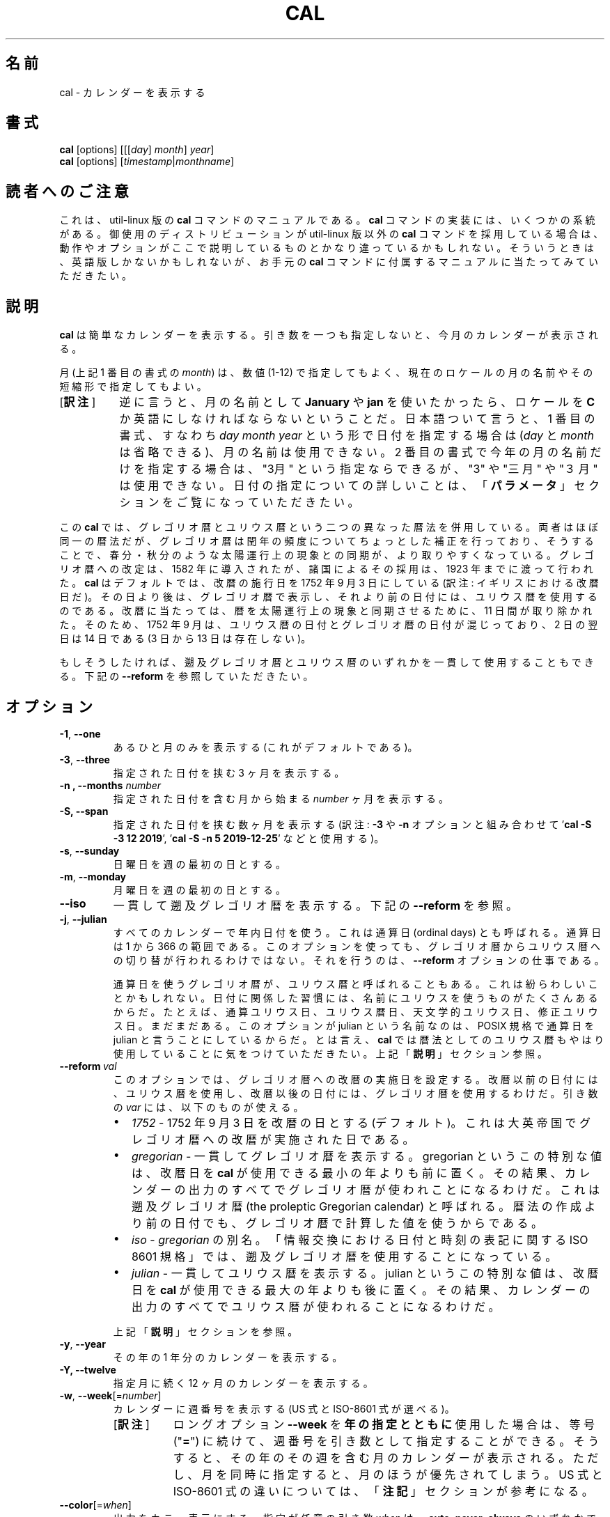.\" Copyright (c) 1989, 1990, 1993
.\"	The Regents of the University of California.  All rights reserved.
.\"
.\" This code is derived from software contributed to Berkeley by
.\" Kim Letkeman.
.\"
.\" Redistribution and use in source and binary forms, with or without
.\" modification, are permitted provided that the following conditions
.\" are met:
.\" 1. Redistributions of source code must retain the above copyright
.\"    notice, this list of conditions and the following disclaimer.
.\" 2. Redistributions in binary form must reproduce the above copyright
.\"    notice, this list of conditions and the following disclaimer in the
.\"    documentation and/or other materials provided with the distribution.
.\" 3. All advertising materials mentioning features or use of this software
.\"    must display the following acknowledgement:
.\"	This product includes software developed by the University of
.\"	California, Berkeley and its contributors.
.\" 4. Neither the name of the University nor the names of its contributors
.\"    may be used to endorse or promote products derived from this software
.\"    without specific prior written permission.
.\"
.\" THIS SOFTWARE IS PROVIDED BY THE REGENTS AND CONTRIBUTORS ``AS IS'' AND
.\" ANY EXPRESS OR IMPLIED WARRANTIES, INCLUDING, BUT NOT LIMITED TO, THE
.\" IMPLIED WARRANTIES OF MERCHANTABILITY AND FITNESS FOR A PARTICULAR PURPOSE
.\" ARE DISCLAIMED.  IN NO EVENT SHALL THE REGENTS OR CONTRIBUTORS BE LIABLE
.\" FOR ANY DIRECT, INDIRECT, INCIDENTAL, SPECIAL, EXEMPLARY, OR CONSEQUENTIAL
.\" DAMAGES (INCLUDING, BUT NOT LIMITED TO, PROCUREMENT OF SUBSTITUTE GOODS
.\" OR SERVICES; LOSS OF USE, DATA, OR PROFITS; OR BUSINESS INTERRUPTION)
.\" HOWEVER CAUSED AND ON ANY THEORY OF LIABILITY, WHETHER IN CONTRACT, STRICT
.\" LIABILITY, OR TORT (INCLUDING NEGLIGENCE OR OTHERWISE) ARISING IN ANY WAY
.\" OUT OF THE USE OF THIS SOFTWARE, EVEN IF ADVISED OF THE POSSIBILITY OF
.\" SUCH DAMAGE.
.\"
.\"     @(#)cal.1	8.1 (Berkeley) 6/6/93
.\"
.\"*******************************************************************
.\"
.\" This file was generated with po4a. Translate the source file.
.\"
.\"*******************************************************************
.\"
.\" Japanese Version Copyright (c) 1999 NAKANO Takeo,
.\"   and 2002 Yuichi Sato,
.\"   and 2020 Yoichi Chonan,
.\"         all right reserved.
.\" Translated Sat 18 Mar 2000 by NAKANO Takeo <nakano@apm.seikei.ac.jp>
.\" Updated Fri 16 Feb 2001 by Nakano Takeo
.\" Updated & Modified Tue May  7 01:05:42 JST 2002
.\"         by Yuichi SATO <ysato@h4.dion.ne.jp>
.\" Updated & Modified Tue Mar  3 11:18:32 JST 2020
.\"         by Yuichi SATO <ysato@ybb.ne.jp>
.\"         and Yoichi Chonan <cyoichi@maple.ocn.ne.jp>
.\"
.TH CAL 1 "January 2018" util\-linux "User Commands"
.SH 名前
cal \- カレンダーを表示する
.SH 書式
\fBcal\fP [options] [[[\fIday\fP]\fI month\fP]\fI year\fP]
.br
\fBcal\fP [options] [\fItimestamp\fP|\fImonthname\fP]
.SH 読者へのご注意
これは、util-linux 版の \fBcal\fP コマンドのマニュアルである。\fBcal\fP
コマンドの実装には、いくつかの系統がある。御使用のディストリビューションが
util-linux 版以外の \fBcal\fP コマンドを採用している場合は、
動作やオプションがここで説明しているものとかなり違っているかもしれない。
そういうときは、英語版しかないかもしれないが、お手元の \fBcal\fP
コマンドに付属するマニュアルに当たってみていただきたい。
.SH 説明
\fBcal\fP は簡単なカレンダーを表示する。
引き数を一つも指定しないと、今月のカレンダーが表示される。
.sp
月 (上記 1 番目の書式の \fImonth\fP) は、数値 (1\-12)
で指定してもよく、 現在のロケールの月の名前やその短縮形で指定してもよい。
.IP "[\fB訳注\fP]" 8
逆に言うと、月の名前として \fBJanuary\fP や \fBjan\fP
を使いたかったら、ロケールを \fBC\fP
か英語にしなければならないということだ。日本語ついて言うと、1
番目の書式、すなわち \fIday\fP \fImonth\fP \fIyear\fP
という形で日付を指定する場合は (\fIday\fP と \fImonth\fP
は省略できる)、月の名前は使用できない。2
番目の書式で今年の月の名前だけを指定する場合は、"3月"
という指定ならできるが、"3" や "三月" や "３月" は使用できない。
日付の指定についての詳しいことは、「\fBパラメータ\fP」セクションをご覧になっていただきたい。
.PP
.sp
この \fBcal\fP では、グレゴリオ暦とユリウス暦という二つの異なった暦法を併用している。
両者はほぼ同一の暦法だが、グレゴリオ暦は閏年の頻度についてちょっとした補正を行っており、
そうすることで、春分・秋分のような太陽運行上の現象との同期が、より取りやすくなっている。
グレゴリオ暦への改定は、1582 年に導入されたが、 諸国によるその採用は、1923
年までに渡って行われた。\fBcal\fP はデフォルトでは、改暦の施行日を
1752 年 9 月 3 日にしている (訳注: イギリスにおける改暦日だ)。
その日より後は、グレゴリオ暦で表示し、それより前の日付には、ユリウス暦を使用するのである。
改暦に当たっては、暦を太陽運行上の現象と同期させるために、11 日間が取り除かれた。
そのため、1752 年 9 月は、ユリウス暦の日付とグレゴリオ暦の日付が混じっており、2 日の翌日は
14 日である (3 日から 13 日は存在しない)。
.sp
もしそうしたければ、遡及グレゴリオ暦とユリウス暦のいずれかを一貫して使用することもできる。
下記の \fB\-\-reform\fP を参照していただきたい。
.SH オプション
.TP 
\fB\-1\fP, \fB\-\-one\fP
あるひと月のみを表示する (これがデフォルトである)。
.TP 
\fB\-3\fP, \fB\-\-three\fP
指定された日付を挟む 3 ヶ月を表示する。
.TP 
\fB\-n , \-\-months\fP \fInumber\fP
指定された日付を含む月から始まる \fInumber\fP ヶ月を表示する。
.TP 
\fB\-S, \-\-span\fP
指定された日付を挟む数ヶ月を表示する (訳注: \fB\-3\fP や \fB\-n\fP オプションと組み合わせて
\&'\fBcal \-S \-3 12 2019\fP', '\fBcal \-S \-n 5 2019\-12\-25\fP' などと使用する)。
.TP 
\fB\-s\fP, \fB\-\-sunday\fP
日曜日を週の最初の日とする。
.TP 
\fB\-m\fP, \fB\-\-monday\fP
月曜日を週の最初の日とする。
.TP 
\fB\-\-iso\fP
一貫して遡及グレゴリオ暦を表示する。下記の \fB\-\-reform\fP を参照。
.TP 
\fB\-j\fP, \fB\-\-julian\fP
すべてのカレンダーで年内日付を使う。これは通算日 (ordinal days)
とも呼ばれる。通算日は 1 から 366 の範囲である。
このオプションを使っても、グレゴリオ暦からユリウス暦への切り替が行われるわけではない。
それを行うのは、\fB\-\-reform\fP オプションの仕事である。
.sp
通算日を使うグレゴリオ暦が、ユリウス暦と呼ばれることもある。
これは紛らわしいことかもしれない。
日付に関係した習慣には、名前にユリウスを使うものがたくさんあるからだ。
たとえば、通算ユリウス日、ユリウス暦日、天文学的ユリウス日、修正ユリウス日。まだまだある。
このオプションが julian という名前なのは、POSIX 規格で通算日を
julian と言うことにしているからだ。とは言え、\fBcal\fP
では暦法としてのユリウス暦もやはり使用していることに気をつけていただきたい。
上記「\fB説明\fP」セクション参照。
.TP 
\fB\-\-reform\ \fP\fIval\fP
このオプションでは、グレゴリオ暦への改暦の実施日を設定する。
改暦以前の日付には、ユリウス暦を使用し、改暦以後の日付には、グレゴリオ暦を使用するわけだ。
引き数の \fIvar\fP には、以下のものが使える。
.RS
.IP \(bu 2
\fI1752\fP \- 1752 年 9 月 3 日を改暦の日とする (デフォルト)。
これは大英帝国でグレゴリオ暦への改暦が実施された日である。
.IP \(bu 2
\fIgregorian\fP \- 一貫してグレゴリオ暦を表示する。gregorian
というこの特別な値は、改暦日を \fBcal\fP が使用できる最小の年よりも前に置く。
その結果、カレンダーの出力のすべてでグレゴリオ暦が使われことになるわけだ。
これは遡及グレゴリオ暦 (the proleptic Gregorian calendar)
と呼ばれる。暦法の作成より前の日付でも、グレゴリオ暦で計算した値を使うからである。
.IP \(bu 2
\fIiso\fP \-\ \fIgregorian\fP の別名。「情報交換における日付と時刻の表記に関する
ISO 8601 規格」では、遡及グレゴリオ暦を使用することになっている。
.IP \(bu 2
\fIjulian\fP \- 一貫してユリウス暦を表示する。julian
というこの特別な値は、改暦日を \fBcal\fP が使用できる最大の年よりも後に置く。
その結果、カレンダーの出力のすべてでユリウス暦が使われることになるわけだ。
.PP
上記「\fB説明\fP」セクションを参照。
.RE
.TP 
\fB\-y\fP, \fB\-\-year\fP
その年の 1 年分のカレンダーを表示する。
.TP 
\fB\-Y, \-\-twelve\fP
指定月に続く 12 ヶ月のカレンダーを表示する。
.TP 
\fB\-w\fP, \fB\-\-week\fP[=\fInumber\fP]
カレンダーに週番号を表示する (US 式と ISO\-8601 式が選べる)。
.RS
.IP "[\fB訳注\fP]" 8
ロングオプション \fB\-\-week\fP を\fB年の指定とともに\fP使用した場合は、
等号 ("\fB=\fP") に続けて、週番号を引き数として指定することができる。
そうすると、その年のその週を含む月のカレンダーが表示される。
ただし、月を同時に指定すると、月のほうが優先されてしまう。US 式と
ISO\-8601 式の違いについては、「\fB注記\fP」セクションが参考になる。
.RE
.TP 
\fB\-\-color\fP[=\fIwhen\fP]
出力をカラー表示にする。指定が任意の引き数 \fIwhen\fP は、\fBauto\fP, \fBnever\fP, \fBalways\fP のいずれかである。引き数
\fIwhen\fP が省略された場合は、デフォルトの \fBauto\fP になる。 カラー表示は無効化することもできる。
プログラムに埋め込まれた現在のデフォルトが有効か無効かを知りたければ、 \fB\-\-help\fP
の出力を見ればよい。「\fBカラー表示\fP」セクションも参照していただきたい。
.TP 
\fB\-V\fP, \fB\-\-version\fP
バージョン情報を表示して、終了する。
.TP 
\fB\-h\fP, \fB\-\-help\fP
ヘルプを表示して、終了する。
.SH パラメータ
.TP 
\fBパラメータが 1 個で、数字のみからなる場合 (例 'cal 2020')\fP
表示すべき \fI年\fP を指定している。年を表す数字は全桁を指定する必要がある。\fBcal 89\fP
と指定しても 1989 のカレンダーは表示されない。
.TP 
\fBパラメータが 1 個で、文字列の場合 (例 'cal tomorrow' や 'cal August')\fP
\fIタイムスタンプ\fP、または現在のロケールによる\fI月の名前\fP (短縮形も可)
を指定している (訳注: タイムスタンプには、"2019\-12\-25" といった
ISO 8061 形式の日付が使える)。
.sp
タイムスタンプの解析では、タイムスタンプの代わり使える特定の単語も認識する。"now"
は今現在を指すために使用できる。"today", "yesterday", "tomorrow"
は、それぞれ、今日、昨日、明日を指す。
.sp
相対的な日付指定も認識する。その場合、"+"
を前に付けると、指定した期間を今現在に加えることになる。同様に、期間の前に
"\-" を付けると、今現在から指定した期間を引くことになる。たとえば、'+2days'
のように指定するわけだ。期間の前に "+" や "\-"
を付ける代わりに、後ろに空白を置いて "left" や "ago"
という単語を続けることもできる (たとえば、'1 week ago' のように)。
.RS
.IP "[\fB訳注\fP]" 8
"ago" を使うときは、相対日付指定の全体を上の例のように引用符で囲む必要がある。
なお、訳者の手元の version 2.34 では "left" はエラーになる。"\-"
は、オプションと間違えられないように、
\&'\fBcal \-\- \-7week\fP' などと '\fB\-\-\fP' を前に付けてやる必要がある。
.RE
.TP 
\fBパラメータが 2 個の場合 (例 'cal 11 2020')\fP
\fI月\fP (1 \- 12) と \fI年\fP を表している。
.TP 
\fBパラメータが 3 個の場合 (例 'cal 25 11 2020')\fP
\fI日\fP (1\-31)、\fI月\fP、\fI年\fP を表している。 端末上にカレンダーを表示するとき、指定した日が強調表示される。
パラメータを一つも指定しない場合は、今月のカレンダーが表示される。
.SH 注記
一年は、1 月 1 日に始まる。週の最初の日が何曜日かは、ロケールによって決まるが、
\fB\-\-sunday\fP や \fB\-\-monday\fP オプションを使って指定することもできる。
.PP
週番号は、週の最初の日を何曜日にするかで変わってくる。
それが日曜日ならば、北アメリカで一般的な週番号が使われる。その場合、1 月
1 日のあるのが、第 1 週である。週の最初の日が月曜日ならば、ISO 8601
規格の週番号が使われる。その場合は、最初の木曜日があるのが、第 1 週である。
.SH カラー表示
暗黙のカラー表示は、以下のようにして無効化できる。
.RS

.br
\fBtouch /etc/terminal\-colors.d/cal.disable\fP
.br

.RE
カラー表示の設定については、\fBterminal\-colors.d\fP(5) にもっと詳しい説明がある。
.SH バグ
.PP
\fBcal\fP のデフォルトの出力では、1752 年 9 月
3 日をグレゴリオ暦への改暦日としている。他のロケールでの歴史上の改暦日は、1582 年
10 月におけるその最初の導入も含めて、実装されていない。
.PP
ウンム・アルクラー暦、ヒジュラ太陽暦、ゲエズ暦、ヒンドゥー太陰太陽暦といった他の暦法には、対応していない。
.SH 履歴
cal コマンドは Version 6 AT&T UNIX で登場した。
.SH 入手方法
cal コマンドは、util\-linux パッケージの一部であり、
https://www.kernel.org/pub/linux/utils/util\-linux/ から入手できる。
